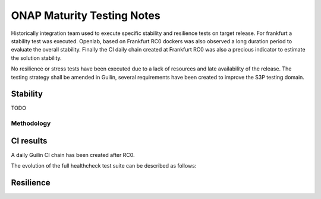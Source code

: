 .. _integration-s3p:

ONAP Maturity Testing Notes
---------------------------

Historically integration team used to execute specific stability and resilience
tests on target release. For frankfurt a stability test was executed.
Openlab, based on  Frankfurt RC0 dockers was also observed a long duration
period to evaluate the overall stability.
Finally the CI daily chain created at Frankfurt RC0 was also a precious indicator
to estimate the solution stability.

No resilience or stress tests have been executed due to a lack of resources
and late availability of the release. The testing strategy shall be amended in
Guilin, several requirements have been created to improve the S3P testing domain.

Stability
=========

TODO


Methodology
~~~~~~~~~~~


CI results
==========

A daily Guilin CI chain has been created after RC0.

The evolution of the full healthcheck test suite can be described as follows:

|image1|



Resilience
==========


.. |image1| image:: files/s3p/daily_frankfurt1.png
      :width: 6.5in
